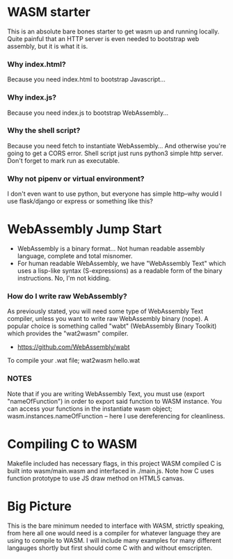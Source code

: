 * WASM starter
This is an absolute bare bones starter to get wasm up and running locally. Quite painful that an HTTP server is even needed to bootstrap web assembly, but it is what it is.
*** Why index.html?
Because you need index.html to bootstrap Javascript...
*** Why index.js?
Because you need index.js to bootstrap WebAssembly...
*** Why the shell script?
Because you need fetch to instantiate WebAssembly... And otherwise you're going to get a CORS error. Shell script just runs python3 simple http server. Don't forget to mark run as executable.
*** Why not pipenv or virtual environment?
I don't even want to use python, but everyone has simple http--why would I use flask/django or express or something like this?
* WebAssembly Jump Start
- WebAssembly is a binary format... Not human readable assembly language, complete and total misnomer.
- For human readable WebAssembly, we have "WebAssembly Text" which uses a lisp-like syntax (S-expressions) as a readable form of the binary instructions. No, I'm not kidding.
*** How do I write raw WebAssembly?
As previously stated, you will need some type of WebAssembly Text compiler, unless you want to write raw WebAssembly binary (nope). A popular choice is something called "wabt" (WebAssembly Binary Toolkit) which provides the "wat2wasm" compiler.
- https://github.com/WebAssembly/wabt
To compile your .wat file; wat2wasm hello.wat



*** NOTES
Note that if you are writing WebAssembly Text, you must use (export "nameOfFunction") in order to export said function to WASM instance. You can access your functions in the instantiate wasm object; wasm.instances.nameOfFunction -- here I use dereferencing for cleanliness.
* Compiling C to WASM
Makefile included has necessary flags, in this project WASM compiled C is built into wasm/main.wasm and interfaced in ./main.js. Note how C uses function prototype to use JS draw method on HTML5 canvas.
* Big Picture
This is the bare minimum needed to interface with WASM, strictly speaking, from here all one would need is a compiler for whatever language they are using to compile to WASM. I will include many examples for many different langauges shortly but first should come C with and without emscripten.
